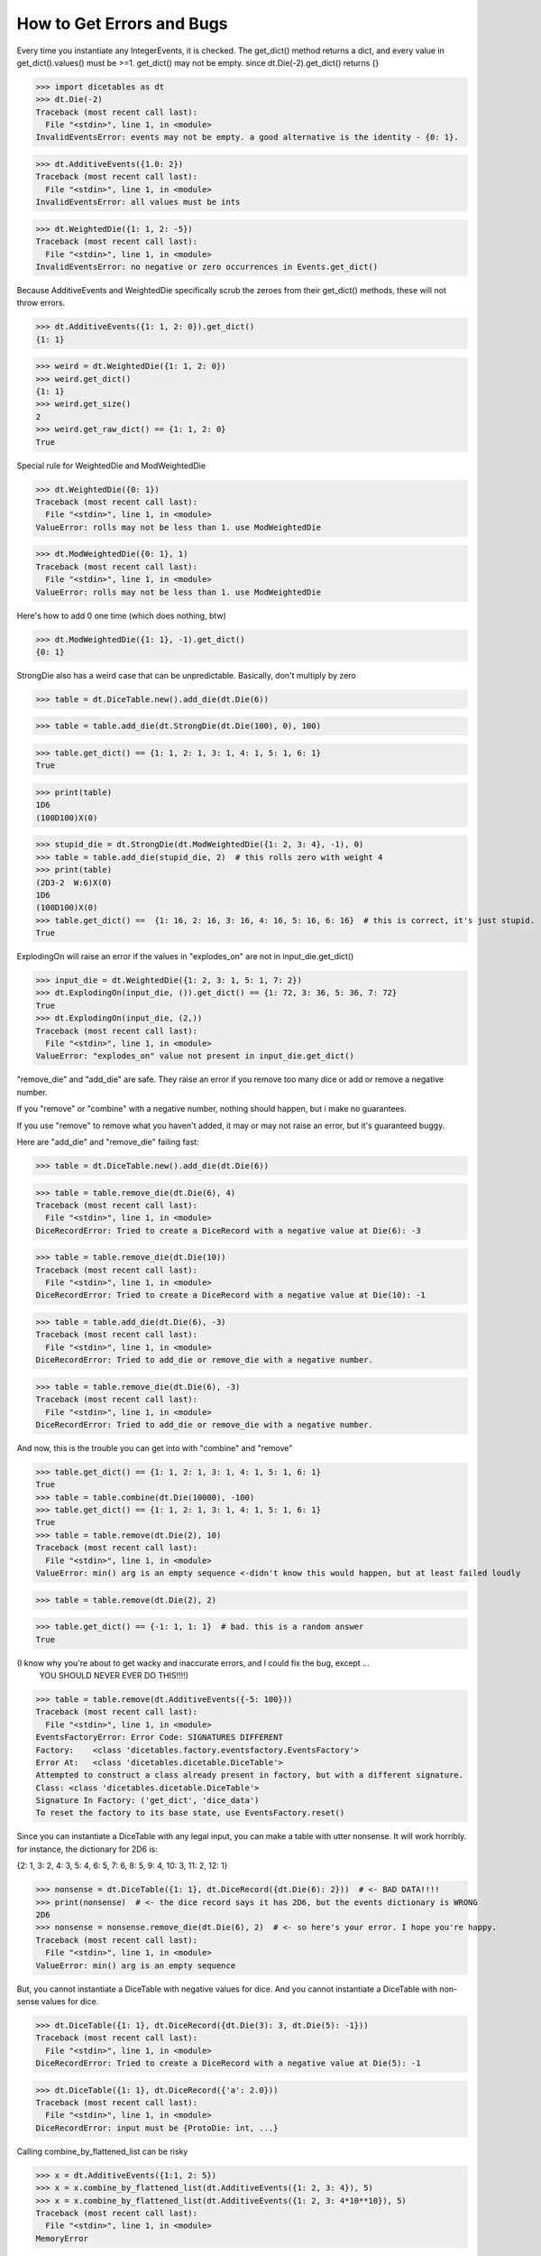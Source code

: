 How to Get Errors and Bugs
==========================

Every time you instantiate any IntegerEvents, it is checked.  The get_dict() method returns a dict, and every value
in get_dict().values() must be >=1. get_dict() may not be empty.
since dt.Die(-2).get_dict() returns {}

>>> import dicetables as dt
>>> dt.Die(-2)
Traceback (most recent call last):
  File "<stdin>", line 1, in <module>
InvalidEventsError: events may not be empty. a good alternative is the identity - {0: 1}.

>>> dt.AdditiveEvents({1.0: 2})
Traceback (most recent call last):
  File "<stdin>", line 1, in <module>
InvalidEventsError: all values must be ints

>>> dt.WeightedDie({1: 1, 2: -5})
Traceback (most recent call last):
  File "<stdin>", line 1, in <module>
InvalidEventsError: no negative or zero occurrences in Events.get_dict()

Because AdditiveEvents and WeightedDie specifically
scrub the zeroes from their get_dict() methods, these will not throw errors.

>>> dt.AdditiveEvents({1: 1, 2: 0}).get_dict()
{1: 1}

>>> weird = dt.WeightedDie({1: 1, 2: 0})
>>> weird.get_dict()
{1: 1}
>>> weird.get_size()
2
>>> weird.get_raw_dict() == {1: 1, 2: 0}
True

Special rule for WeightedDie and ModWeightedDie

>>> dt.WeightedDie({0: 1})
Traceback (most recent call last):
  File "<stdin>", line 1, in <module>
ValueError: rolls may not be less than 1. use ModWeightedDie

>>> dt.ModWeightedDie({0: 1}, 1)
Traceback (most recent call last):
  File "<stdin>", line 1, in <module>
ValueError: rolls may not be less than 1. use ModWeightedDie

Here's how to add 0 one time (which does nothing, btw)

>>> dt.ModWeightedDie({1: 1}, -1).get_dict()
{0: 1}

StrongDie also has a weird case that can be unpredictable.  Basically, don't multiply by zero

>>> table = dt.DiceTable.new().add_die(dt.Die(6))

>>> table = table.add_die(dt.StrongDie(dt.Die(100), 0), 100)

>>> table.get_dict() == {1: 1, 2: 1, 3: 1, 4: 1, 5: 1, 6: 1}
True

>>> print(table)
1D6
(100D100)X(0)

>>> stupid_die = dt.StrongDie(dt.ModWeightedDie({1: 2, 3: 4}, -1), 0)
>>> table = table.add_die(stupid_die, 2)  # this rolls zero with weight 4
>>> print(table)
(2D3-2  W:6)X(0)
1D6
(100D100)X(0)
>>> table.get_dict() ==  {1: 16, 2: 16, 3: 16, 4: 16, 5: 16, 6: 16}  # this is correct, it's just stupid.
True

ExplodingOn will raise an error if the values in "explodes_on" are not in input_die.get_dict()

>>> input_die = dt.WeightedDie({1: 2, 3: 1, 5: 1, 7: 2})
>>> dt.ExplodingOn(input_die, ()).get_dict() == {1: 72, 3: 36, 5: 36, 7: 72}
True
>>> dt.ExplodingOn(input_die, (2,))
Traceback (most recent call last):
  File "<stdin>", line 1, in <module>
ValueError: "explodes_on" value not present in input_die.get_dict()

"remove_die" and "add_die" are safe. They raise an error if you
remove too many dice or add or remove a negative number.

If you "remove" or "combine" with a negative number, nothing should happen,
but i make no guarantees.

If you use "remove" to remove what you haven't added,
it may or may not raise an error, but it's guaranteed buggy.

Here are "add_die" and "remove_die" failing fast:

>>> table = dt.DiceTable.new().add_die(dt.Die(6))

>>> table = table.remove_die(dt.Die(6), 4)
Traceback (most recent call last):
  File "<stdin>", line 1, in <module>
DiceRecordError: Tried to create a DiceRecord with a negative value at Die(6): -3

>>> table = table.remove_die(dt.Die(10))
Traceback (most recent call last):
  File "<stdin>", line 1, in <module>
DiceRecordError: Tried to create a DiceRecord with a negative value at Die(10): -1

>>> table = table.add_die(dt.Die(6), -3)
Traceback (most recent call last):
  File "<stdin>", line 1, in <module>
DiceRecordError: Tried to add_die or remove_die with a negative number.

>>> table = table.remove_die(dt.Die(6), -3)
Traceback (most recent call last):
  File "<stdin>", line 1, in <module>
DiceRecordError: Tried to add_die or remove_die with a negative number.

And now, this is the trouble you can get into with "combine" and "remove"

>>> table.get_dict() == {1: 1, 2: 1, 3: 1, 4: 1, 5: 1, 6: 1}
True
>>> table = table.combine(dt.Die(10000), -100)
>>> table.get_dict() == {1: 1, 2: 1, 3: 1, 4: 1, 5: 1, 6: 1}
True
>>> table = table.remove(dt.Die(2), 10)
Traceback (most recent call last):
  File "<stdin>", line 1, in <module>
ValueError: min() arg is an empty sequence <-didn't know this would happen, but at least failed loudly

>>> table = table.remove(dt.Die(2), 2)

>>> table.get_dict() == {-1: 1, 1: 1}  # bad. this is a random answer
True

(I know why you're about to get wacky and inaccurate errors, and I could fix the bug, except ...
 YOU SHOULD NEVER EVER DO THIS!!!!)

>>> table = table.remove(dt.AdditiveEvents({-5: 100}))
Traceback (most recent call last):
  File "<stdin>", line 1, in <module>
EventsFactoryError: Error Code: SIGNATURES DIFFERENT
Factory:    <class 'dicetables.factory.eventsfactory.EventsFactory'>
Error At:   <class 'dicetables.dicetable.DiceTable'>
Attempted to construct a class already present in factory, but with a different signature.
Class: <class 'dicetables.dicetable.DiceTable'>
Signature In Factory: ('get_dict', 'dice_data')
To reset the factory to its base state, use EventsFactory.reset()


Since you can instantiate a DiceTable with any legal input,
you can make a table with utter nonsense. It will work horribly.
for instance, the dictionary for 2D6 is:

{2: 1, 3: 2, 4: 3, 5: 4, 6: 5, 7: 6, 8: 5, 9: 4, 10: 3, 11: 2, 12: 1}


>>> nonsense = dt.DiceTable({1: 1}, dt.DiceRecord({dt.Die(6): 2}))  # <- BAD DATA!!!!
>>> print(nonsense)  # <- the dice record says it has 2D6, but the events dictionary is WRONG
2D6
>>> nonsense = nonsense.remove_die(dt.Die(6), 2)  # <- so here's your error. I hope you're happy.
Traceback (most recent call last):
  File "<stdin>", line 1, in <module>
ValueError: min() arg is an empty sequence

But, you cannot instantiate a DiceTable with negative values for dice.
And you cannot instantiate a DiceTable with non-sense values for dice.


>>> dt.DiceTable({1: 1}, dt.DiceRecord({dt.Die(3): 3, dt.Die(5): -1}))
Traceback (most recent call last):
  File "<stdin>", line 1, in <module>
DiceRecordError: Tried to create a DiceRecord with a negative value at Die(5): -1

>>> dt.DiceTable({1: 1}, dt.DiceRecord({'a': 2.0}))
Traceback (most recent call last):
  File "<stdin>", line 1, in <module>
DiceRecordError: input must be {ProtoDie: int, ...}

Calling combine_by_flattened_list can be risky

>>> x = dt.AdditiveEvents({1:1, 2: 5})
>>> x = x.combine_by_flattened_list(dt.AdditiveEvents({1: 2, 3: 4}), 5)
>>> x = x.combine_by_flattened_list(dt.AdditiveEvents({1: 2, 3: 4*10**10}), 5)
Traceback (most recent call last):
  File "<stdin>", line 1, in <module>
MemoryError

>>> x = x.combine_by_flattened_list(dt.AdditiveEvents({1: 2, 3: 4*10**700}))
Traceback (most recent call last):
  File "<stdin>", line 1, in <module>
OverflowError: cannot fit 'int' into an index-sized integer